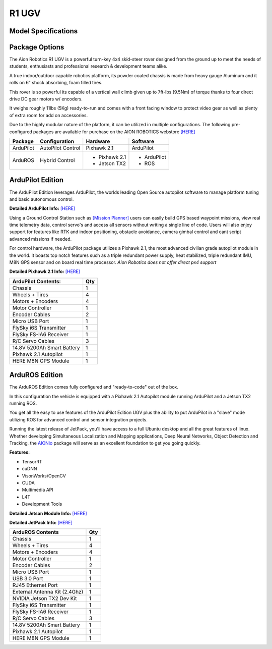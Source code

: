 ======
R1 UGV
======

Model Specifications
--------------------

.. image:: ../images/Aion-Robotics-R1-Gravel-Anamorphic-Flare-Front-25.jpg
    :width: 800
.. image:: ../images/R1Features.jpg
    :width: 800

.. image:: ../images/r1-specs-inch.PNG
    :width: 330
.. image:: ../images/r1-specs-cm.PNG
    :width: 330




Package Options
---------------

The Aion Robotics R1 UGV is a powerful turn-key 4x4 skid-steer rover designed from the ground up to meet the needs of students, enthusiasts and professional research & development teams alike.

A true indoor/outdoor capable robotics platform, its powder coated chassis is made from heavy gauge Aluminum and it rolls on 6" shock absorbing, foam filled tires.

This rover is so powerful its capable of a vertical wall climb given up to 7ft-lbs (9.5Nm) of torque thanks to four direct drive DC gear motors w/ encoders.

It weighs roughly 11lbs (5Kg) ready-to-run and comes with a front facing window to protect video gear as well as plenty of extra room for add on accessories.

Due to the highly modular nature of the platform, it can be utilized in
multiple configurations. The following pre-configured packages are available for purchase on the AION ROBOTICS webstore  `[HERE] <https://www.aionrobotics.com/products/>`_


.. tabularcolumns:: |c|c|c|

+-----------+-------------------+-------------------+-------------+
|Package    | Configuration     | Hardware          | Software    |
+===========+===================+===================+=============+
| ArduPilot | AutoPilot Control | Pixhawk 2.1       | ArduPilot   |
+-----------+-------------------+-------------------+-------------+
| ArduROS   | Hybrid Control    | - Pixhawk 2.1     | - ArduPilot |
|           |                   | - Jetson TX2      | - ROS       |
+-----------+-------------------+-------------------+-------------+


ArduPilot Edition
-----------------

The ArduPilot Edition leverages ArduPilot, the worlds leading Open Source autopilot software to manage platform tuning and basic autonomous control.

**Detailed ArduPilot Info:** `[HERE] <http://ardupilot.org/rover/index.html>`_

Using a Ground Control Station such as `[Mission Planner] <http://ardupilot.org/planner/>`_ users can easily build GPS based waypoint missions, view real time telemetry data, control servo's and access all sensors without writing a single line of code. Users will also enjoy support for features like RTK and indoor positioning, obstacle avoidance, camera gimbal control and cant script advanced missions if needed.

For control hardware, the ArduPilot package utilizes a Pixhawk 2.1, the most advanced civilian grade autopilot module in the world. It boasts top notch features such as a triple redundant power supply, heat stabilized, triple redundant IMU, M8N GPS sensor and on board real time processor. *Aion Robotics does not offer direct px4 support*

**Detailed Pixhawk 2.1 Info:** `[HERE] <http://www.hex.aero/?page_id=317>`_

.. tabularcolumns:: |c|c|c|

+---------------------------+---+
| ArduPilot Contents:       |Qty|
+===========================+===+
| Chassis                   | 1 |
+---------------------------+---+
| Wheels + Tires            | 4 |
+---------------------------+---+
| Motors + Encoders         | 4 |
+---------------------------+---+
|Motor Controller           | 1 |
+---------------------------+---+
|Encoder Cables             | 2 |
+---------------------------+---+
|Micro USB Port             | 1 |
+---------------------------+---+
|FlySky i6S Transmitter     | 1 |
+---------------------------+---+
|FlySky FS-IA6 Receiver     | 1 |
+---------------------------+---+
|R/C Servo Cables           | 3 |
+---------------------------+---+
|14.8V 5200Ah Smart Battery | 1 |
+---------------------------+---+
|Pixhawk 2.1 Autopilot      | 1 |
+---------------------------+---+
|HERE M8N GPS Module        | 1 |
+---------------------------+---+


ArduROS Edition
---------------

The ArduROS Edition comes fully configured and "ready-to-code" out of the box.

In this configuration the vehicle is equipped with a Pixhawk 2.1 Autopilot module running ArduPilot and a Jetson TX2 running ROS.

You get all the easy to use features of the ArduPilot Edition UGV plus the ability to put ArduPilot in a "slave" mode utilizing ROS for advanced control and sensor integration projects.

Running the latest release of JetPack, you'll have access to a full Ubuntu desktop and all the great features of linux. Whether developing Simultaneous Localization and Mapping applications, Deep Neural Networks, Object Detection and Tracking, the `AIONio <https://docs.aionrobotics.com/en/dev_branch/aionio.html>`_ package will serve as an excellent foundation to get you going quickly.

**Features:**

- TensorRT

- cuDNN

- VisonWorks/OpenCV

- CUDA

- Multimedia API

- L4T

- Development Tools

**Detailed Jetson Module Info:** `[HERE] <https://www.nvidia.com/en-us/autonomous-machines/embedded-systems/>`_

**Detailed JetPack Info:** `[HERE] <https://developer.nvidia.com/embedded-computing>`_

.. tabularcolumns:: |c|c|c|

+------------------------------+---+
|ArduROS Contents              |Qty|
+==============================+===+
| Chassis                      | 1 |
+------------------------------+---+
| Wheels + Tires               | 4 |
+------------------------------+---+
| Motors + Encoders            | 4 |
+------------------------------+---+
|Motor Controller              | 1 |
+------------------------------+---+
|Encoder Cables                | 2 |
+------------------------------+---+
|Micro USB Port                | 1 |
+------------------------------+---+
|USB 3.0 Port                  | 1 |
+------------------------------+---+
|RJ45 Ethernet Port            | 1 |
+------------------------------+---+
|External Antenna Kit (2.4Ghz) | 1 |
+------------------------------+---+
|NVIDIA Jetson TX2 Dev Kit     | 1 |
+------------------------------+---+
|FlySky i6S Transmitter        | 1 |
+------------------------------+---+
|FlySky FS-IA6 Receiver        | 1 |
+------------------------------+---+
|R/C Servo Cables              | 3 |
+------------------------------+---+
|14.8V 5200Ah Smart Battery    | 1 |
+------------------------------+---+
|Pixhawk 2.1 Autopilot         | 1 |
+------------------------------+---+
|HERE M8N GPS Module           | 1 |
+------------------------------+---+
